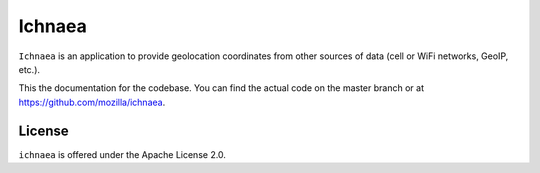 =======
Ichnaea
=======

``Ichnaea`` is an application to provide geolocation coordinates
from other sources of data (cell or WiFi networks, GeoIP, etc.).

This the documentation for the codebase. You can find the actual code
on the master branch or at https://github.com/mozilla/ichnaea.

License
=======

``ichnaea`` is offered under the Apache License 2.0.
